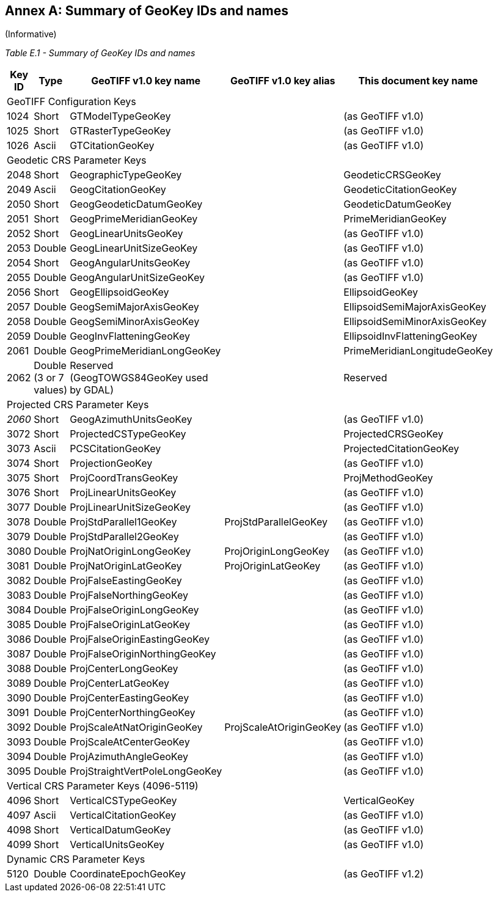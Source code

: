 [appendix]
:appendix-caption: Annex
== Summary of GeoKey IDs and names
(Informative)

__Table E.1 - Summary of GeoKey IDs and names __
[cols="2,2,4,4,4",width="90%" options="header"]
[[Summary_of_GeoKey_IDs_and_names]]
|====
^| **[underline]#Key ID#**
^| **[underline]#Type#**
^| **[underline]#GeoTIFF v1.0 key name#**
^| **[underline]#GeoTIFF v1.0 key alias#**
^| **[underline]#This document key name#**
5+<| [underline]#GeoTIFF Configuration Keys#
^| 1024
^| Short
<| GTModelTypeGeoKey
<|
<| (as GeoTIFF v1.0)
^| 1025
^| Short
<| GTRasterTypeGeoKey
<|
<| (as GeoTIFF v1.0)
^| 1026
^| Ascii
<| GTCitationGeoKey
<|
<|(as GeoTIFF v1.0)
5+<| [underline]#Geodetic CRS Parameter Keys#
^| 2048
^| Short
<| GeographicTypeGeoKey
<|
<| GeodeticCRSGeoKey
^| 2049
^| Ascii
<| GeogCitationGeoKey
<|
<| GeodeticCitationGeoKey
^| 2050
^| Short
<| GeogGeodeticDatumGeoKey
<|
<| GeodeticDatumGeoKey
^| 2051
^| Short
<| GeogPrimeMeridianGeoKey
<|
<| PrimeMeridianGeoKey
^| 2052
^| Short
<| GeogLinearUnitsGeoKey
<|
<| (as GeoTIFF v1.0)
^| 2053
^| Double
<| GeogLinearUnitSizeGeoKey
<|
<| (as GeoTIFF v1.0)
^| 2054
^| Short
<| GeogAngularUnitsGeoKey
<|
<| (as GeoTIFF v1.0)
^| 2055
^| Double
<| GeogAngularUnitSizeGeoKey
<|
<| (as GeoTIFF v1.0)
^| 2056
^| Short
<| GeogEllipsoidGeoKey
<|
<| EllipsoidGeoKey
^| 2057
^| Double
<| GeogSemiMajorAxisGeoKey
<|
<| EllipsoidSemiMajorAxisGeoKey
^| 2058
^| Double
<| GeogSemiMinorAxisGeoKey
<|
<| EllipsoidSemiMinorAxisGeoKey
^| 2059
^| Double
<| GeogInvFlatteningGeoKey
<|
<| EllipsoidInvFlatteningGeoKey
^| 2061
^| Double
<| GeogPrimeMeridianLongGeoKey
<|
<| PrimeMeridianLongitudeGeoKey
^| 2062
^| Double (3 or 7 values)
<| Reserved (GeogTOWGS84GeoKey used by GDAL)
<|
<| Reserved
5+<| [underline]#Projected CRS Parameter Keys#
^| [underline]#_2060_#
^| Short
<| GeogAzimuthUnitsGeoKey
<|
<| (as GeoTIFF v1.0)
^| 3072
^| Short
<| ProjectedCSTypeGeoKey
<|
<| ProjectedCRSGeoKey
^| 3073
^| Ascii
<| PCSCitationGeoKey
<|
<| ProjectedCitationGeoKey
^| 3074
^| Short
<| ProjectionGeoKey
<|
<| (as GeoTIFF v1.0)
^| 3075
^| Short
<| ProjCoordTransGeoKey
<|
<| ProjMethodGeoKey
^| 3076
^| Short
<| ProjLinearUnitsGeoKey
<|
<| (as GeoTIFF v1.0)
^| 3077
^| Double
<| ProjLinearUnitSizeGeoKey
<|
<| (as GeoTIFF v1.0)
^| 3078
^| Double
<| ProjStdParallel1GeoKey
<| ProjStdParallelGeoKey
<| (as GeoTIFF v1.0)
^| 3079
^| Double
<| ProjStdParallel2GeoKey
<|
<| (as GeoTIFF v1.0)
^| 3080
^| Double
<| ProjNatOriginLongGeoKey
<| ProjOriginLongGeoKey
<| (as GeoTIFF v1.0)
^| 3081
^| Double
<| ProjNatOriginLatGeoKey
<| ProjOriginLatGeoKey
<| (as GeoTIFF v1.0)
^| 3082
^| Double
<| ProjFalseEastingGeoKey
<|
<| (as GeoTIFF v1.0)
^| 3083
^| Double
<| ProjFalseNorthingGeoKey
<|
<| (as GeoTIFF v1.0)
^| 3084
^| Double
<| ProjFalseOriginLongGeoKey
<|
<| (as GeoTIFF v1.0)
^| 3085
^| Double
<| ProjFalseOriginLatGeoKey
<|
<| (as GeoTIFF v1.0)
^| 3086
^| Double
<| ProjFalseOriginEastingGeoKey
<|
<| (as GeoTIFF v1.0)
^| 3087
^| Double
<| ProjFalseOriginNorthingGeoKey
<|
<| (as GeoTIFF v1.0)
^| 3088
^| Double
<| ProjCenterLongGeoKey
<|
<| (as GeoTIFF v1.0)
^| 3089
^| Double
<| ProjCenterLatGeoKey
<|
<| (as GeoTIFF v1.0)
^| 3090
^| Double
<| ProjCenterEastingGeoKey
<|
<| (as GeoTIFF v1.0)
^| 3091
^| Double
<| ProjCenterNorthingGeoKey
<|
<| (as GeoTIFF v1.0)
^| 3092
^| Double
<| ProjScaleAtNatOriginGeoKey
<| ProjScaleAtOriginGeoKey
<| (as GeoTIFF v1.0)
^| 3093
^| Double
<| ProjScaleAtCenterGeoKey
<|
<| (as GeoTIFF v1.0)
^| 3094
^| Double
<| ProjAzimuthAngleGeoKey
<|
<| (as GeoTIFF v1.0)
^| 3095
^| Double
<| ProjStraightVertPoleLongGeoKey
<|
<| (as GeoTIFF v1.0)
5+<| [underline]#Vertical CRS Parameter Keys (4096-5119)#
^| 4096
^| Short
<| VerticalCSTypeGeoKey
<|
<| VerticalGeoKey
^| 4097
^| Ascii
<| VerticalCitationGeoKey
<|
<| (as GeoTIFF v1.0)
^| 4098
^| Short
<| VerticalDatumGeoKey
<|
<| (as GeoTIFF v1.0)
^| 4099
^| Short
<| VerticalUnitsGeoKey
<|
<| (as GeoTIFF v1.0)
5+<| [underline]#Dynamic CRS Parameter Keys#
^| 5120
^| Double
<| CoordinateEpochGeoKey
<|
<| (as GeoTIFF v1.2)
|====
